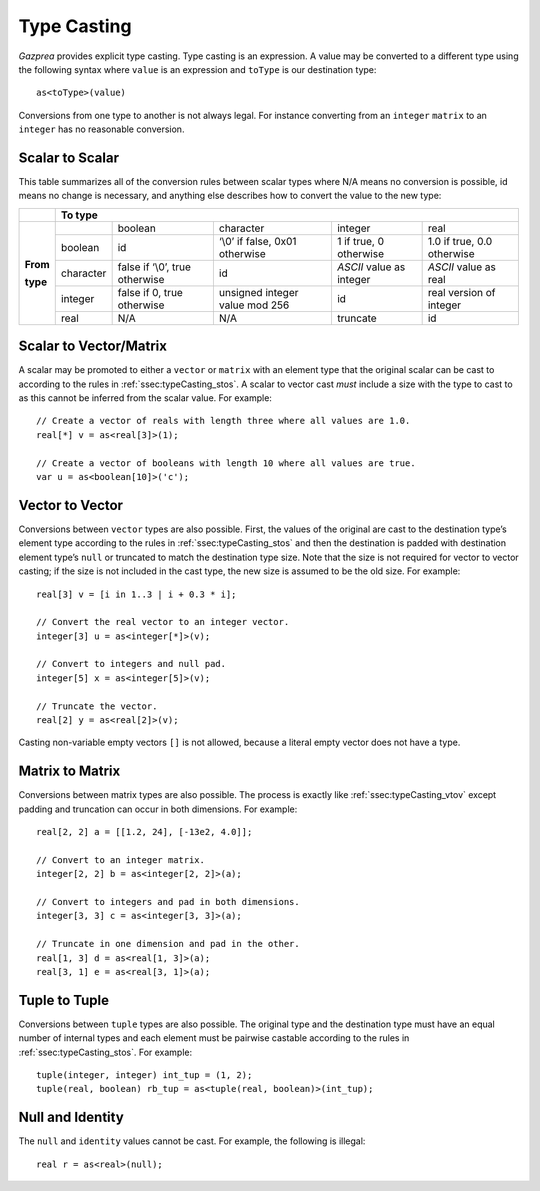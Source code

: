 .. _sec:typeCasting:

Type Casting
============

*Gazprea* provides explicit type casting. Type casting is an expression. 
A value may be converted to a
different type using the following syntax where ``value`` is an
expression and ``toType`` is our destination type:

::

     as<toType>(value)

Conversions from one type to another is not always legal. For instance
converting from an ``integer`` ``matrix`` to an ``integer`` has no
reasonable conversion.

.. _ssec:typeCasting_stos:

Scalar to Scalar
----------------

This table summarizes all of the conversion rules between scalar types
where N/A means no conversion is possible, id means no change is
necessary, and anything else describes how to convert the value to the
new type:

+----------+-------------------------------------------------------------------------------------------------------------------------------------+
|          |                                                          **To type**                                                                |
+----------+-----------+--------------------------------+--------------------------------+--------------------------+----------------------------+
|          |           | boolean                        | character                      | integer                  | real                       |
|          +-----------+--------------------------------+--------------------------------+--------------------------+----------------------------+
|          | boolean   | id                             | ‘\\0’ if false, 0x01 otherwise | 1 if true, 0 otherwise   | 1.0 if true, 0.0 otherwise |
|          +-----------+--------------------------------+--------------------------------+--------------------------+----------------------------+
| **From** | character | false if ‘\\0’, true otherwise | id                             | *ASCII* value as integer | *ASCII* value as real      |
|          +-----------+--------------------------------+--------------------------------+--------------------------+----------------------------+
| **type** | integer   | false if 0, true otherwise     | unsigned integer value mod 256 | id                       |  real version of integer   |
|          +-----------+--------------------------------+--------------------------------+--------------------------+----------------------------+
|          | real      | N/A                            | N/A                            | truncate                 |  id                        |
+----------+-----------+--------------------------------+--------------------------------+--------------------------+----------------------------+

.. _ssec:typeCasting_stovm:

Scalar to Vector/Matrix
-----------------------

A scalar may be promoted to either a ``vector`` or ``matrix`` with an element type that the
original scalar can be cast to according to the rules in :ref:`ssec:typeCasting_stos`. A scalar to
vector cast *must* include a size with the type to cast to as this
cannot be inferred from the scalar value. For example:

::

     // Create a vector of reals with length three where all values are 1.0.
     real[*] v = as<real[3]>(1);

     // Create a vector of booleans with length 10 where all values are true.
     var u = as<boolean[10]>('c');

.. _ssec:typeCasting_vtov:

Vector to Vector
----------------

Conversions between ``vector`` types are also possible. First, the
values of the original are cast to the destination type’s element type
according to the rules in :ref:`ssec:typeCasting_stos` and then the destination is padded with
destination element type’s ``null`` or truncated to match the
destination type size. Note that the size is not required for vector to
vector casting; if the size is not included in the cast type, the new
size is assumed to be the old size. For example:

::

     real[3] v = [i in 1..3 | i + 0.3 * i];

     // Convert the real vector to an integer vector.
     integer[3] u = as<integer[*]>(v);

     // Convert to integers and null pad.
     integer[5] x = as<integer[5]>(v);

     // Truncate the vector.
     real[2] y = as<real[2]>(v);

Casting non-variable empty vectors ``[]`` is not allowed, because a literal
empty vector does not have a type.

.. _ssec:typeCasting_mtom:

Matrix to Matrix
----------------

Conversions between matrix types are also possible. The process is
exactly like :ref:`ssec:typeCasting_vtov` except padding and truncation can occur in both dimensions.
For example:

::

     real[2, 2] a = [[1.2, 24], [-13e2, 4.0]];

     // Convert to an integer matrix.
     integer[2, 2] b = as<integer[2, 2]>(a);

     // Convert to integers and pad in both dimensions.
     integer[3, 3] c = as<integer[3, 3]>(a);

     // Truncate in one dimension and pad in the other.
     real[1, 3] d = as<real[1, 3]>(a);
     real[3, 1] e = as<real[3, 1]>(a);

.. _ssec:typeCasting_ttot:

Tuple to Tuple
--------------

Conversions between ``tuple`` types are also possible. The original type
and the destination type must have an equal number of internal types and
each element must be pairwise castable according to the rules in :ref:`ssec:typeCasting_stos`. For
example:

::

     tuple(integer, integer) int_tup = (1, 2);
     tuple(real, boolean) rb_tup = as<tuple(real, boolean)>(int_tup);

.. _ssec:typeCasting_nai:

Null and Identity
-----------------

The ``null`` and ``identity`` values cannot be cast. For example, the following
is illegal:

::

  real r = as<real>(null);
